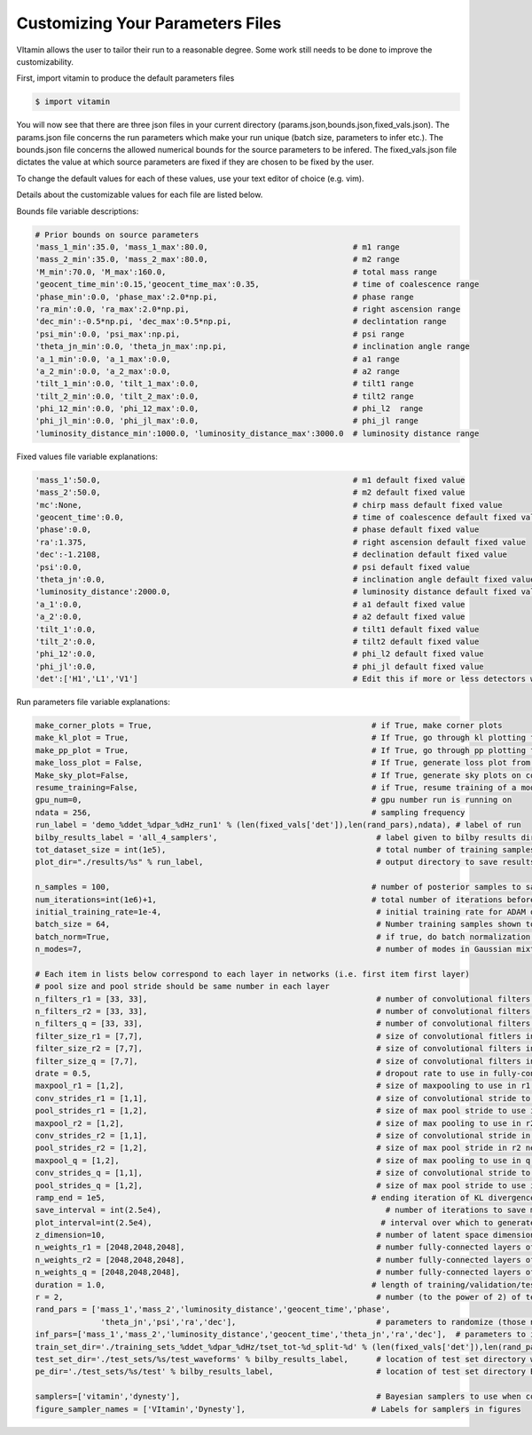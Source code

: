 =================================
Customizing Your Parameters Files
=================================

VItamin allows the user to tailor their run to a reasonable degree. 
Some work still needs to be done to improve the customizability. 

First, import vitamin to produce the default parameters files

.. code-block:: console

   $ import vitamin

You will now see that there are three json files in your current directory 
(params.json,bounds.json,fixed_vals.json). The params.json file concerns 
the run parameters which make your run unique (batch size, parameters to infer 
etc.). The bounds.json file concerns the allowed numerical bounds for the 
source parameters to be infered. The fixed_vals.json file dictates the 
value at which source parameters are fixed if they are chosen to be 
fixed by the user.

To change the default values for each of these values, use your 
text editor of choice (e.g. vim).

Details about the customizable values for each file are listed below.

Bounds file variable descriptions:

.. code-block:: console

   # Prior bounds on source parameters
   'mass_1_min':35.0, 'mass_1_max':80.0,                               # m1 range
   'mass_2_min':35.0, 'mass_2_max':80.0,                               # m2 range
   'M_min':70.0, 'M_max':160.0,                                        # total mass range
   'geocent_time_min':0.15,'geocent_time_max':0.35,                    # time of coalescence range
   'phase_min':0.0, 'phase_max':2.0*np.pi,                             # phase range
   'ra_min':0.0, 'ra_max':2.0*np.pi,                                   # right ascension range
   'dec_min':-0.5*np.pi, 'dec_max':0.5*np.pi,                          # declintation range
   'psi_min':0.0, 'psi_max':np.pi,                                     # psi range
   'theta_jn_min':0.0, 'theta_jn_max':np.pi,                           # inclination angle range
   'a_1_min':0.0, 'a_1_max':0.0,                                       # a1 range
   'a_2_min':0.0, 'a_2_max':0.0,                                       # a2 range
   'tilt_1_min':0.0, 'tilt_1_max':0.0,                                 # tilt1 range
   'tilt_2_min':0.0, 'tilt_2_max':0.0,                                 # tilt2 range
   'phi_12_min':0.0, 'phi_12_max':0.0,                                 # phi_l2  range
   'phi_jl_min':0.0, 'phi_jl_max':0.0,                                 # phi_jl range
   'luminosity_distance_min':1000.0, 'luminosity_distance_max':3000.0  # luminosity distance range

Fixed values file variable explanations:

.. code-block:: console

   'mass_1':50.0,                                                      # m1 default fixed value
   'mass_2':50.0,                                                      # m2 default fixed value
   'mc':None,                                                          # chirp mass default fixed value
   'geocent_time':0.0,                                                 # time of coalescence default fixed value
   'phase':0.0,                                                        # phase default fixed value
   'ra':1.375,                                                         # right ascension default fixed value
   'dec':-1.2108,                                                      # declination default fixed value
   'psi':0.0,                                                          # psi default fixed value
   'theta_jn':0.0,                                                     # inclination angle default fixed value
   'luminosity_distance':2000.0,                                       # luminosity distance default fixed value
   'a_1':0.0,                                                          # a1 default fixed value
   'a_2':0.0,                                                          # a2 default fixed value
   'tilt_1':0.0,                                                       # tilt1 default fixed value
   'tilt_2':0.0,                                                       # tilt2 default fixed value
   'phi_12':0.0,                                                       # phi_l2 default fixed value
   'phi_jl':0.0,                                                       # phi_jl default fixed value
   'det':['H1','L1','V1']                                              # Edit this if more or less detectors wanted

Run parameters file variable explanations:

.. code-block:: console

   make_corner_plots = True,                                               # if True, make corner plots
   make_kl_plot = True,                                                    # If True, go through kl plotting function       
   make_pp_plot = True,                                                    # If True, go through pp plotting function       
   make_loss_plot = False,                                                 # If True, generate loss plot from previous plot data
   Make_sky_plot=False,                                                    # If True, generate sky plots on corner plots    
   resume_training=False,                                                  # if True, resume training of a model from saved checkpoint
   gpu_num=0,                                                              # gpu number run is running on
   ndata = 256,                                                            # sampling frequency
   run_label = 'demo_%ddet_%dpar_%dHz_run1' % (len(fixed_vals['det']),len(rand_pars),ndata), # label of run
   bilby_results_label = 'all_4_samplers',                                  # label given to bilby results directory
   tot_dataset_size = int(1e5),                                             # total number of training samples available to use
   plot_dir="./results/%s" % run_label,                                     # output directory to save results plots

   n_samples = 100,                                                        # number of posterior samples to save per reconstruction upon inference (default 3000) 
   num_iterations=int(1e6)+1,                                              # total number of iterations before ending training of model
   initial_training_rate=1e-4,                                              # initial training rate for ADAM optimiser inference model (inverse reconstruction)
   batch_size = 64,                                                         # Number training samples shown to neural network per iteration
   batch_norm=True,                                                         # if true, do batch normalization in all layers of neural network
   n_modes=7,                                                               # number of modes in Gaussian mixture model (ideal 7, but may go higher/lower)

   # Each item in lists below correspond to each layer in networks (i.e. first item first layer)
   # pool size and pool stride should be same number in each layer
   n_filters_r1 = [33, 33],                                                 # number of convolutional filters to use in r1 network
   n_filters_r2 = [33, 33],                                                 # number of convolutional filters to use in r2 network
   n_filters_q = [33, 33],                                                  # number of convolutional filters to use in q network
   filter_size_r1 = [7,7],                                                  # size of convolutional fitlers in r1 network
   filter_size_r2 = [7,7],                                                  # size of convolutional filters in r2 network
   filter_size_q = [7,7],                                                   # size of convolutional filters in q network
   drate = 0.5,                                                             # dropout rate to use in fully-connected layers
   maxpool_r1 = [1,2],                                                      # size of maxpooling to use in r1 network
   conv_strides_r1 = [1,1],                                                 # size of convolutional stride to use in r1 network
   pool_strides_r1 = [1,2],                                                 # size of max pool stride to use in r1 network
   maxpool_r2 = [1,2],                                                      # size of max pooling to use in r2 network
   conv_strides_r2 = [1,1],                                                 # size of convolutional stride in r2 network
   pool_strides_r2 = [1,2],                                                 # size of max pool stride in r2 network
   maxpool_q = [1,2],                                                       # size of max pooling to use in q network
   conv_strides_q = [1,1],                                                  # size of convolutional stride to use in q network
   pool_strides_q = [1,2],                                                  # size of max pool stride to use in q network
   ramp_end = 1e5,                                                         # ending iteration of KL divergence ramp (if using)
   save_interval = int(2.5e4),                                                # number of iterations to save model and plot validation results corner plots
   plot_interval=int(2.5e4),                                                 # interval over which to generate plots during training
   z_dimension=10,                                                          # number of latent space dimensions of model
   n_weights_r1 = [2048,2048,2048],                                         # number fully-connected layers of encoders and decoders in the r1 model (inverse reconstruction)
   n_weights_r2 = [2048,2048,2048],                                         # number fully-connected layers of encoders and decoders in the r2 model (inverse reconstruction)
   n_weights_q = [2048,2048,2048],                                          # number fully-connected layers of encoders and decoders q model
   duration = 1.0,                                                         # length of training/validation/test sample time series in seconds (haven't tried using at any other value than 1s)
   r = 2,                                                                   # number (to the power of 2) of test samples to use for testing. r = 2 means you want to use 2^2 (i.e 4) test samples
   rand_pars = ['mass_1','mass_2','luminosity_distance','geocent_time','phase',
                 'theta_jn','psi','ra','dec'],                              # parameters to randomize (those not listed here  are fixed otherwise)
   inf_pars=['mass_1','mass_2','luminosity_distance','geocent_time','theta_jn','ra','dec'],  # parameters to infer
   train_set_dir='./training_sets_%ddet_%dpar_%dHz/tset_tot-%d_split-%d' % (len(fixed_vals['det']),len(rand_pars),ndata,tot_dataset_size,tset_split),  # location of training set
   test_set_dir='./test_sets/%s/test_waveforms' % bilby_results_label,      # location of test set directory waveforms
   pe_dir='./test_sets/%s/test' % bilby_results_label,                      # location of test set directory Bayesian PE samples

   samplers=['vitamin','dynesty'],                                          # Bayesian samplers to use when comparing ML results (vitamin is ML approach) dynesty,ptemcee,cpnest,emcee
   figure_sampler_names = ['VItamin','Dynesty'],                           # Labels for samplers in figures 

